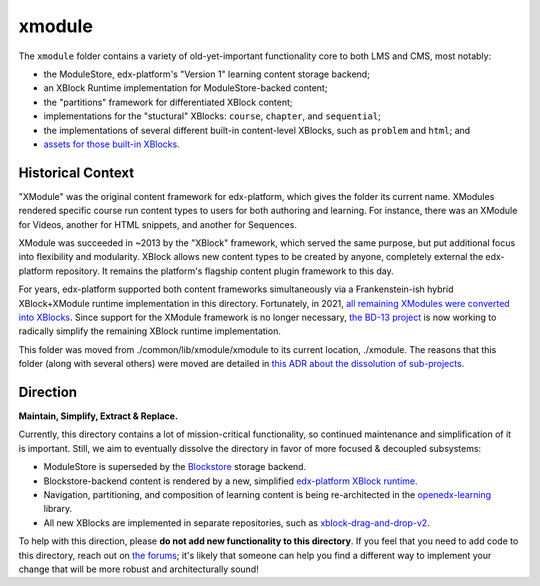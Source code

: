 xmodule
#######

The ``xmodule`` folder contains a variety of old-yet-important functionality core to both LMS and CMS, most notably:

* the ModuleStore, edx-platform's "Version 1" learning content storage backend;
* an XBlock Runtime implementation for ModuleStore-backed content;
* the "partitions" framework for differentiated XBlock content;
* implementations for the "stuctural" XBlocks: ``course``, ``chapter``, and ``sequential``;
* the implementations of several different built-in content-level XBlocks, such as ``problem`` and ``html``; and
* `assets for those built-in XBlocks`_.

.. _assets for those built-in XBlocks: https://github.com/openedx/edx-platform/tree/master/assets

Historical Context
******************

"XModule" was the original content framework for edx-platform, which gives the folder its current name.
XModules rendered specific course run content types to users for both authoring and learning.
For instance, there was an XModule for Videos, another for HTML snippets, and another for Sequences.

XModule was succeeded in ~2013 by the "XBlock" framework, which served the same purpose, but put additional focus into flexibility and modularity.
XBlock allows new content types to be created by anyone, completely external the edx-platform repository.
It remains the platform's flagship content plugin framework to this day.

For years, edx-platform supported both content frameworks simultaneously via a Frankenstein-ish hybrid XBlock+XModule runtime implementation in this directory.
Fortunately, in 2021, `all remaining XModules were converted into XBlocks`_.
Since support for the XModule framework is no longer necessary, `the BD-13 project`_ is now working to radically simplify the remaining XBlock runtime implementation.

This folder was moved from ./common/lib/xmodule/xmodule to its current location, ./xmodule. The reasons that this folder (along with several others) were moved are detailed in `this ADR about the dissolution of sub-projects`_.

.. _all remaining XModules were converted into XBlocks: https://discuss.openedx.org/t/xmodule-xblock-conversion-complete/4555
.. _the BD-13 project: https://openedx.atlassian.net/wiki/spaces/COMM/pages/3062333478/BD-13+xModule+--+xBlock+Conversion+Phase+2
.. _this ADR about the dissolution of sub-projects: https://github.com/openedx/edx-platform/blob/master/docs/decisions/0015-sub-project-dissolution.rst

Direction
*********

**Maintain, Simplify, Extract & Replace.**

Currently, this directory contains a lot of mission-critical functionality, so continued maintenance and simplification of it is important.
Still, we aim to eventually dissolve the directory in favor of more focused & decoupled subsystems:

* ModuleStore is superseded by the `Blockstore`_ storage backend.
* Blockstore-backend content is rendered by a new, simplified `edx-platform XBlock runtime`_.
* Navigation, partitioning, and composition of learning content is being re-architected in the `openedx-learning`_ library.
* All new XBlocks are implemented in separate repositories, such as `xblock-drag-and-drop-v2`_.

To help with this direction, please **do not add new functionality to this directory**. If you feel that you need to add code to this directory, reach out on `the forums`_; it's likely that someone can help you find a different way to implement your change that will be more robust and architecturally sound!

.. _Blockstore: https://github.com/openedx/blockstore/
.. _edx-platform XBlock runtime: https://github.com/openedx/edx-platform/tree/master/openedx/core/djangoapps/xblock
.. _openedx-learning: https://github.com/openedx/openedx-learning
.. _xblock-drag-and-drop-v2: https://github.com/openedx/xblock-drag-and-drop-v2
.. _the forums: https://discuss.openedx.org

